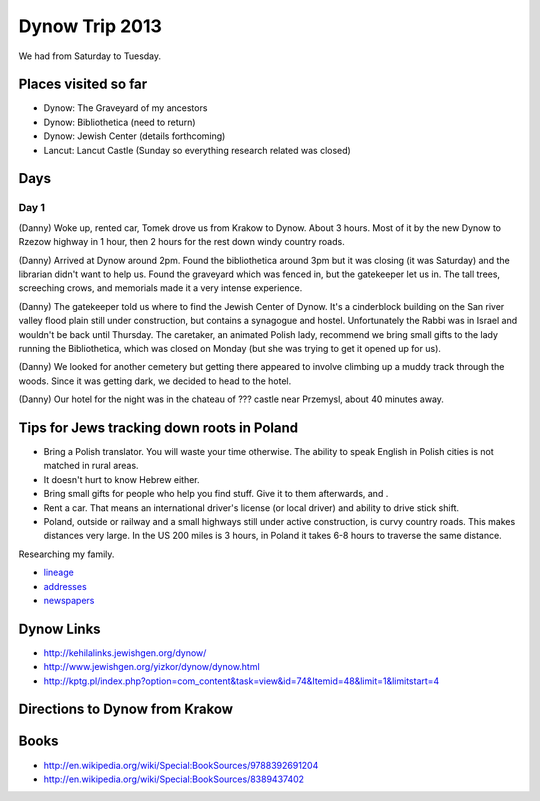 ======================
Dynow Trip 2013
======================

We had from Saturday to Tuesday.

Places visited so far
=========================

* Dynow: The Graveyard of my ancestors
* Dynow: Bibliothetica (need to return)
* Dynow: Jewish Center (details forthcoming)
* Lancut: Lancut Castle (Sunday so everything research related was closed)

Days
=====

Day 1
-------

(Danny) Woke up, rented car, Tomek drove us from Krakow to Dynow. About 3 hours. Most of it by the new Dynow to Rzezow highway in 1 hour, then 2 hours for the rest down windy country roads.

(Danny) Arrived at Dynow around 2pm. Found the bibliothetica around 3pm but it was closing (it was Saturday) and the librarian didn't want to help us. Found the graveyard which was fenced in, but the gatekeeper let us in. The tall trees, screeching crows, and memorials made it a very intense experience. 

(Danny) The gatekeeper told us where to find the Jewish Center of Dynow. It's a cinderblock building on the San river valley flood plain still under construction, but contains a synagogue and hostel. Unfortunately the Rabbi was in Israel and wouldn't be back until Thursday. The caretaker, an animated Polish lady, recommend we bring small gifts to the lady running the Bibliothetica, which was closed on Monday (but she was trying to get it opened up for us). 

(Danny) We looked for another cemetery but getting there appeared to involve climbing up a muddy track through the woods. Since it was getting dark, we decided to head to the hotel.

(Danny) Our hotel for the night was in the chateau of ??? castle near Przemysl, about 40 minutes away.


Tips for Jews tracking down roots in Poland
=============================================

* Bring a Polish translator. You will waste your time otherwise. The ability to speak English in Polish cities is not matched in rural areas. 
* It doesn't hurt to know Hebrew either.
* Bring small gifts for people who help you find stuff. Give it to them afterwards, and .
* Rent a car. That means an international driver's license (or local driver) and ability to drive stick shift.
* Poland, outside or railway and a small highways still under active construction, is curvy country roads. This makes distances very large. In the US 200 miles is 3 hours, in Poland it takes 6-8 hours to traverse the same distance. 

Researching my family. 

* lineage_
* addresses_
* newspapers_

.. _lineage: https://github.com/pydanny/dynow-trip-2013/blob/master/lineage.rst
.. _addresses: https://github.com/pydanny/dynow-trip-2013/blob/master/addresses.txt
.. _newspapers: https://github.com/pydanny/dynow-trip-2013/blob/master/newspapers.rst

Dynow Links
=============

* http://kehilalinks.jewishgen.org/dynow/
* http://www.jewishgen.org/yizkor/dynow/dynow.html
* http://kptg.pl/index.php?option=com_content&task=view&id=74&Itemid=48&limit=1&limitstart=4

Directions to Dynow from Krakow
=================================

.. raw:: 

    <iframe width="425" height="350" frameborder="0" scrolling="no" marginheight="0" marginwidth="0" src="https://maps.google.com/maps?f=d&amp;source=s_d&amp;saddr=Krak%C3%B3w,+Poland&amp;daddr=Dyn%C3%B3w,+Poland&amp;hl=en&amp;geocode=FQrt-wIdFFYwASnRGE41wEQWRzG_ikd2tbZrtA%3BFXVl-AId9UBTASlTZH9CSmA8RzEcLGVO0JHsGw&amp;aq=0&amp;oq=Kra&amp;sll=49.832668,22.233582&amp;sspn=0.468586,1.425476&amp;mra=ls&amp;ie=UTF8&amp;t=m&amp;ll=49.953021,21.09613&amp;spn=0.238141,2.307969&amp;output=embed"></iframe><br /><small><a href="https://maps.google.com/maps?f=d&amp;source=embed&amp;saddr=Krak%C3%B3w,+Poland&amp;daddr=Dyn%C3%B3w,+Poland&amp;hl=en&amp;geocode=FQrt-wIdFFYwASnRGE41wEQWRzG_ikd2tbZrtA%3BFXVl-AId9UBTASlTZH9CSmA8RzEcLGVO0JHsGw&amp;aq=0&amp;oq=Kra&amp;sll=49.832668,22.233582&amp;sspn=0.468586,1.425476&amp;mra=ls&amp;ie=UTF8&amp;t=m&amp;ll=49.953021,21.09613&amp;spn=0.238141,2.307969" style="color:#0000FF;text-align:left">View Larger Map</a></small>
    
Books
======

* http://en.wikipedia.org/wiki/Special:BookSources/9788392691204
* http://en.wikipedia.org/wiki/Special:BookSources/8389437402